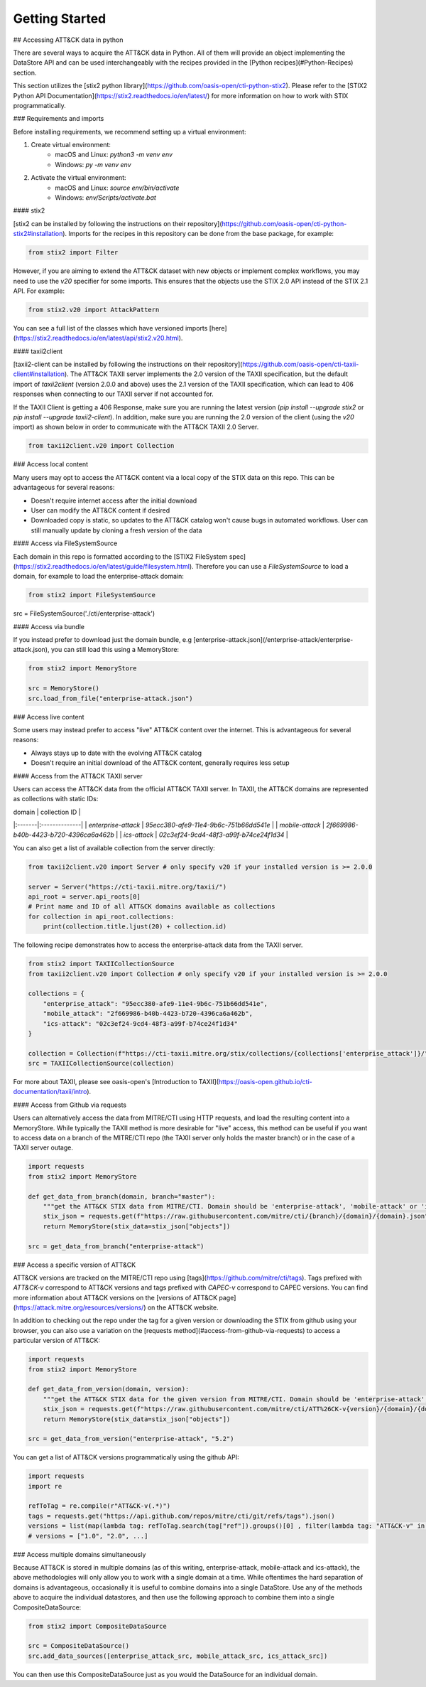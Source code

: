 Getting Started
===============

## Accessing ATT&CK data in python

There are several ways to acquire the ATT&CK data in Python. All of them will provide an object
implementing the DataStore API and can be used interchangeably with the recipes provided in the [Python recipes](#Python-Recipes) section.

This section utilizes the [stix2 python library](https://github.com/oasis-open/cti-python-stix2). Please refer to the [STIX2 Python API Documentation](https://stix2.readthedocs.io/en/latest/) for more information on how to work with STIX programmatically.

### Requirements and imports

Before installing requirements, we recommend setting up a virtual environment:

1. Create virtual environment:
    - macOS and Linux: `python3 -m venv env`
    - Windows: `py -m venv env`
2. Activate the virtual environment:
    - macOS and Linux: `source env/bin/activate`
    - Windows: `env/Scripts/activate.bat`

#### stix2

[stix2 can be installed by following the instructions on their repository](https://github.com/oasis-open/cti-python-stix2#installation). Imports for the recipes in this repository can be done from the base package, for example:

.. code-block:: python

    from stix2 import Filter


However, if you are aiming to extend the ATT&CK dataset with new objects or implement complex workflows, you may need to use the `v20` specifier for some imports. This ensures that the objects use the STIX 2.0 API instead of the STIX 2.1 API. For example:

.. code-block:: python

    from stix2.v20 import AttackPattern


You can see a full list of the classes which have versioned imports [here](https://stix2.readthedocs.io/en/latest/api/stix2.v20.html).

#### taxii2client

[taxii2-client can be installed by following the instructions on their repository](https://github.com/oasis-open/cti-taxii-client#installation). The ATT&CK TAXII server implements the 2.0 version of the TAXII specification, but the default import of `taxii2client` (version 2.0.0 and above) uses the 2.1 version of the TAXII specification, which can lead to 406 responses when connecting to our TAXII server if not accounted for.

If the TAXII Client is getting a 406 Response, make sure you are running the latest version (`pip install --upgrade stix2` or `pip install --upgrade taxii2-client`). In addition, make sure you are running the 2.0 version of the client (using the `v20` import) as shown below in order to communicate with the ATT&CK TAXII 2.0 Server.

.. code-block:: python

    from taxii2client.v20 import Collection


### Access local content

Many users may opt to access the ATT&CK content via a local copy of the STIX data on this repo. This can be advantageous for several reasons:

- Doesn't require internet access after the initial download
- User can modify the ATT&CK content if desired
- Downloaded copy is static, so updates to the ATT&CK catalog won't cause bugs in automated workflows. User can still manually update by cloning a fresh version of the data

#### Access via FileSystemSource

Each domain in this repo is formatted according to the [STIX2 FileSystem spec](https://stix2.readthedocs.io/en/latest/guide/filesystem.html).
Therefore you can use a `FileSystemSource` to load a domain, for example to load the enterprise-attack domain:

.. code-block:: python

    from stix2 import FileSystemSource

src = FileSystemSource('./cti/enterprise-attack')


#### Access via bundle

If you instead prefer to download just the domain bundle, e.g [enterprise-attack.json](/enterprise-attack/enterprise-attack.json), you can still load this using a MemoryStore:

.. code-block:: python

    from stix2 import MemoryStore

    src = MemoryStore()
    src.load_from_file("enterprise-attack.json")


### Access live content

Some users may instead prefer to access "live" ATT&CK content over the internet. This is advantageous for several reasons:

- Always stays up to date with the evolving ATT&CK catalog
- Doesn't require an initial download of the ATT&CK content, generally requires less setup

#### Access from the ATT&CK TAXII server

Users can access the ATT&CK data from the official ATT&CK TAXII server. In TAXII, the ATT&CK domains are represented as collections with static IDs:

| domain | collection ID |
|:-------|:--------------|
| `enterprise-attack` | `95ecc380-afe9-11e4-9b6c-751b66dd541e` |
| `mobile-attack` | `2f669986-b40b-4423-b720-4396ca6a462b` |
| `ics-attack` | `02c3ef24-9cd4-48f3-a99f-b74ce24f1d34` |

You can also get a list of available collection from the server directly:

.. code-block:: python

    from taxii2client.v20 import Server # only specify v20 if your installed version is >= 2.0.0

    server = Server("https://cti-taxii.mitre.org/taxii/")
    api_root = server.api_roots[0]
    # Print name and ID of all ATT&CK domains available as collections
    for collection in api_root.collections:
        print(collection.title.ljust(20) + collection.id)


The following recipe demonstrates how to access the enterprise-attack data from the TAXII server.

.. code-block:: python

    from stix2 import TAXIICollectionSource
    from taxii2client.v20 import Collection # only specify v20 if your installed version is >= 2.0.0

    collections = {
        "enterprise_attack": "95ecc380-afe9-11e4-9b6c-751b66dd541e",
        "mobile_attack": "2f669986-b40b-4423-b720-4396ca6a462b",
        "ics-attack": "02c3ef24-9cd4-48f3-a99f-b74ce24f1d34"
    }

    collection = Collection(f"https://cti-taxii.mitre.org/stix/collections/{collections['enterprise_attack']}/")
    src = TAXIICollectionSource(collection)


For more about TAXII, please see oasis-open's [Introduction to TAXII](https://oasis-open.github.io/cti-documentation/taxii/intro).

#### Access from Github via requests

Users can alternatively access the data from MITRE/CTI using HTTP requests, and load the resulting content into a MemoryStore.
While typically the TAXII method is more desirable for "live" access, this method can be useful if you want to
access data on a branch of the MITRE/CTI repo (the TAXII server only holds the master branch) or in the case of a TAXII server outage.

.. code-block:: python

    import requests
    from stix2 import MemoryStore

    def get_data_from_branch(domain, branch="master"):
        """get the ATT&CK STIX data from MITRE/CTI. Domain should be 'enterprise-attack', 'mobile-attack' or 'ics-attack'. Branch should typically be master."""
        stix_json = requests.get(f"https://raw.githubusercontent.com/mitre/cti/{branch}/{domain}/{domain}.json").json()
        return MemoryStore(stix_data=stix_json["objects"])

    src = get_data_from_branch("enterprise-attack")


### Access a specific version of ATT&CK

ATT&CK versions are tracked on the MITRE/CTI repo using [tags](https://github.com/mitre/cti/tags). Tags prefixed with `ATT&CK-v` correspond to ATT&CK versions and tags prefixed with `CAPEC-v` correspond to CAPEC versions. You can find more information about ATT&CK versions on the [versions of ATT&CK page](https://attack.mitre.org/resources/versions/) on the ATT&CK website.

In addition to checking out the repo under the tag for a given version or downloading the STIX from github using your browser, you can also use a variation on the [requests method](#access-from-github-via-requests) to access a particular version of ATT&CK:

.. code-block:: python

    import requests
    from stix2 import MemoryStore

    def get_data_from_version(domain, version):
        """get the ATT&CK STIX data for the given version from MITRE/CTI. Domain should be 'enterprise-attack', 'mobile-attack' or 'ics-attack'."""
        stix_json = requests.get(f"https://raw.githubusercontent.com/mitre/cti/ATT%26CK-v{version}/{domain}/{domain}.json").json()
        return MemoryStore(stix_data=stix_json["objects"])

    src = get_data_from_version("enterprise-attack", "5.2")


You can get a list of ATT&CK versions programmatically using the github API:

.. code-block:: python

    import requests
    import re

    refToTag = re.compile(r"ATT&CK-v(.*)")
    tags = requests.get("https://api.github.com/repos/mitre/cti/git/refs/tags").json()
    versions = list(map(lambda tag: refToTag.search(tag["ref"]).groups()[0] , filter(lambda tag: "ATT&CK-v" in tag["ref"], tags)))
    # versions = ["1.0", "2.0", ...]


### Access multiple domains simultaneously

Because ATT&CK is stored in multiple domains (as of this writing, enterprise-attack, mobile-attack and ics-attack), the above methodologies will only allow you to work
with a single domain at a time. While oftentimes the hard separation of domains is advantageous, occasionally it is useful to combine
domains into a single DataStore. Use any of the methods above to acquire the individual datastores, and then use the following approach to combine them into
a single CompositeDataSource:

.. code-block:: python
    
    from stix2 import CompositeDataSource

    src = CompositeDataSource()
    src.add_data_sources([enterprise_attack_src, mobile_attack_src, ics_attack_src])


You can then use this CompositeDataSource just as you would the DataSource for an individual domain.
